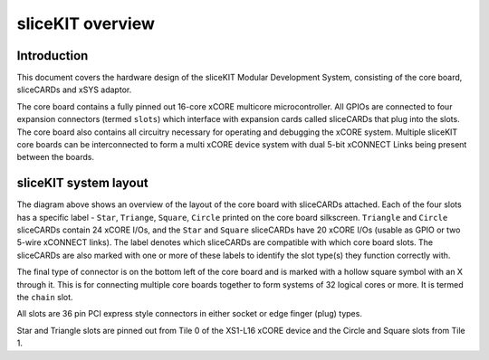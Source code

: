 sliceKIT overview
=================

Introduction
------------

This document covers the hardware design of the sliceKIT Modular Development System, consisting of the core board, sliceCARDs and xSYS adaptor.

The core board contains a fully pinned out 16-core xCORE multicore microcontroller. All GPIOs are connected to four expansion connectors (termed ``slots``) which interface with expansion cards called sliceCARDs that plug into the slots. The core board also contains all circuitry necessary for operating and debugging the xCORE system. Multiple sliceKIT core boards can be interconnected to form a multi xCORE device system with dual 5-bit xCONNECT Links being present between the boards.

sliceKIT system layout
----------------------

.. image:: images/slicekitlayout.*
   :width: 100mm

The diagram above shows an overview of the layout of the core board with sliceCARDs attached. Each of the four slots has a specific label - ``Star``, ``Triange``, ``Square``, ``Circle`` printed on the core board silkscreen.  ``Triangle`` and ``Circle`` sliceCARDs contain 24 xCORE I/Os, and the ``Star`` and ``Square`` sliceCARDs have 20 xCORE I/Os (usable as GPIO or two 5-wire xCONNECT links). The label denotes which sliceCARDs are compatible with which core board slots. The sliceCARDs are also marked with one or more of these labels to identify the slot type(s) they function correctly with.

The final type of connector is on the bottom left of the core board and is marked with a hollow square symbol with an X through it. This is for connecting multiple core boards together to form systems of 32 logical cores or more. It is termed the ``chain`` slot.

All slots are 36 pin PCI express style connectors in either socket or edge finger (plug) types.

Star and Triangle slots are pinned out from Tile 0 of the XS1-L16 xCORE device and the Circle and Square slots from Tile 1.
